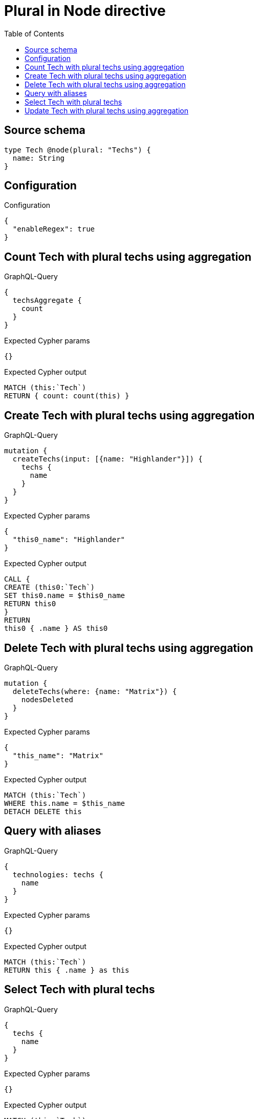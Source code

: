 :toc:

= Plural in Node directive

== Source schema

[source,graphql,schema=true]
----
type Tech @node(plural: "Techs") {
  name: String
}
----

== Configuration

.Configuration
[source,json,schema-config=true]
----
{
  "enableRegex": true
}
----
== Count Tech with plural techs using aggregation

.GraphQL-Query
[source,graphql]
----
{
  techsAggregate {
    count
  }
}
----

.Expected Cypher params
[source,json]
----
{}
----

.Expected Cypher output
[source,cypher]
----
MATCH (this:`Tech`)
RETURN { count: count(this) }
----

== Create Tech with plural techs using aggregation

.GraphQL-Query
[source,graphql]
----
mutation {
  createTechs(input: [{name: "Highlander"}]) {
    techs {
      name
    }
  }
}
----

.Expected Cypher params
[source,json]
----
{
  "this0_name": "Highlander"
}
----

.Expected Cypher output
[source,cypher]
----
CALL {
CREATE (this0:`Tech`)
SET this0.name = $this0_name
RETURN this0
}
RETURN 
this0 { .name } AS this0
----

== Delete Tech with plural techs using aggregation

.GraphQL-Query
[source,graphql]
----
mutation {
  deleteTechs(where: {name: "Matrix"}) {
    nodesDeleted
  }
}
----

.Expected Cypher params
[source,json]
----
{
  "this_name": "Matrix"
}
----

.Expected Cypher output
[source,cypher]
----
MATCH (this:`Tech`)
WHERE this.name = $this_name
DETACH DELETE this
----

== Query with aliases

.GraphQL-Query
[source,graphql]
----
{
  technologies: techs {
    name
  }
}
----

.Expected Cypher params
[source,json]
----
{}
----

.Expected Cypher output
[source,cypher]
----
MATCH (this:`Tech`)
RETURN this { .name } as this
----

== Select Tech with plural techs

.GraphQL-Query
[source,graphql]
----
{
  techs {
    name
  }
}
----

.Expected Cypher params
[source,json]
----
{}
----

.Expected Cypher output
[source,cypher]
----
MATCH (this:`Tech`)
RETURN this { .name } as this
----

== Update Tech with plural techs using aggregation

.GraphQL-Query
[source,graphql]
----
mutation {
  updateTechs(update: {name: "Matrix"}) {
    techs {
      name
    }
  }
}
----

.Expected Cypher params
[source,json]
----
{
  "this_update_name": "Matrix"
}
----

.Expected Cypher output
[source,cypher]
----
MATCH (this:`Tech`)

SET this.name = $this_update_name

RETURN this { .name } AS this
----


